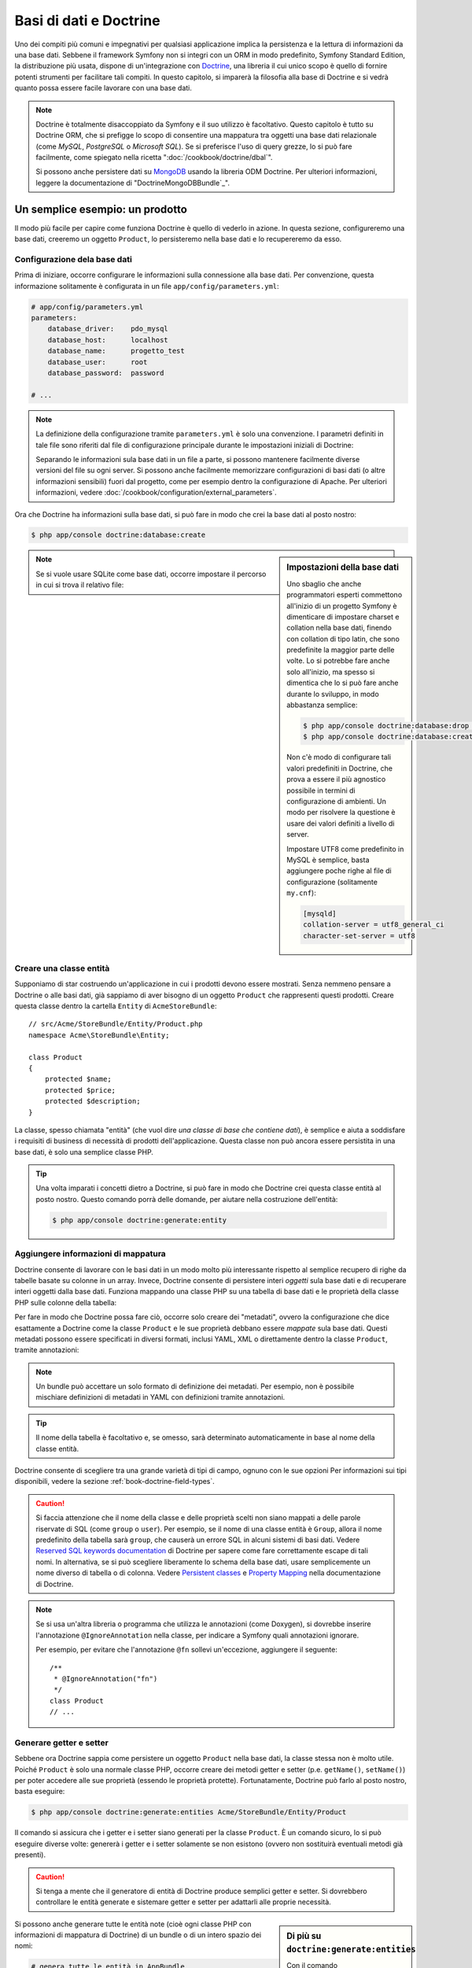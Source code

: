 .. index::
   single: Doctrine

Basi di dati e Doctrine
=======================

Uno dei compiti più comuni e impegnativi per qualsiasi applicazione
implica la persistenza e la lettura di informazioni da una base dati. Sebbene il
framework Symfony non si integri con un ORM in modo predefinito,
Symfony Standard Edition, la distribuzione più usata, dispone di
un'integrazione con `Doctrine`_, una libreria il cui unico scopo è quello di
fornire potenti strumenti per facilitare tali compiti. In questo capitolo, si imparerà
la filosofia alla base di Doctrine e si vedrà quanto possa essere facile lavorare
con una base dati.

.. note::

    Doctrine è totalmente disaccoppiato da Symfony e il suo utilizzo è facoltativo.
    Questo capitolo è tutto su Doctrine ORM, che si prefigge lo scopo di consentire una mappatura
    tra oggetti una base dati relazionale (come *MySQL*, *PostgreSQL* o
    *Microsoft SQL*). Se si preferisce l'uso di query grezze, lo si può fare facilmente,
    come spiegato nella ricetta ":doc:`/cookbook/doctrine/dbal`".

    Si possono anche persistere dati su `MongoDB`_ usando la libreria ODM Doctrine. Per
    ulteriori informazioni, leggere la documentazione di
    "DoctrineMongoDBBundle`_".

Un semplice esempio: un prodotto
--------------------------------

Il modo più facile per capire come funziona Doctrine è quello di vederlo in azione.
In questa sezione, configureremo una base dati, creeremo un oggetto ``Product``,
lo persisteremo nella base dati e lo recupereremo da esso.

Configurazione dela base dati
~~~~~~~~~~~~~~~~~~~~~~~~~~~~~

Prima di iniziare, occorre configurare le informazioni sulla connessione alla
base dati. Per convenzione, questa informazione solitamente è configurata in un
file ``app/config/parameters.yml``:

.. code-block:: yaml

    # app/config/parameters.yml
    parameters:
        database_driver:    pdo_mysql
        database_host:      localhost
        database_name:      progetto_test
        database_user:      root
        database_password:  password

    # ...

.. note::

    La definizione della configurazione tramite ``parameters.yml`` è solo una convenzione.
    I parametri definiti in tale file sono riferiti dal file di configurazione principale
    durante le impostazioni iniziali di Doctrine:

    .. configuration-block::

        .. code-block:: yaml

            # app/config/config.yml
            doctrine:
                dbal:
                    driver:   "%database_driver%"
                    host:     "%database_host%"
                    dbname:   "%database_name%"
                    user:     "%database_user%"
                    password: "%database_password%"

        .. code-block:: xml

            <!-- app/config/config.xml -->
            <?xml version="1.0" encoding="UTF-8" ?>
            <container xmlns="http://symfony.com/schema/dic/services"
                xmlns:xsi="http://www.w3.org/2001/XMLSchema-instance"
                xmlns:doctrine="http://symfony.com/schema/dic/doctrine"
                xsi:schemaLocation="http://symfony.com/schema/dic/services http://symfony.com/schema/dic/services/services-1.0.xsd
                    http://symfony.com/schema/dic/doctrine http://symfony.com/schema/dic/doctrine/doctrine-1.0.xsd">

                <doctrine:config>
                    <doctrine:dbal
                        driver="%database_driver%"
                        host="%database_host%"
                        dbname="%database_name%"
                        user="%database_user%"
                        password="%database_password%" />
                </doctrine:config>
            </container>

        .. code-block:: php

            // app/config/config.php
            $configuration->loadFromExtension('doctrine', array(
                'dbal' => array(
                    'driver'   => '%database_driver%',
                    'host'     => '%database_host%',
                    'dbname'   => '%database_name%',
                    'user'     => '%database_user%',
                    'password' => '%database_password%',
                ),
            ));

    Separando le informazioni sula base dati in un file a parte, si possono mantenere
    facilmente diverse versioni del file su ogni server. Si possono anche facilmente
    memorizzare configurazioni di basi dati (o altre informazioni sensibili) fuori dal
    progetto, come per esempio dentro la configurazione di Apache. Per
    ulteriori informazioni, vedere :doc:`/cookbook/configuration/external_parameters`.

Ora che Doctrine ha informazioni sulla base dati, si può fare in modo che crei la
base dati al posto nostro:

.. code-block:: bash

    $ php app/console doctrine:database:create

.. sidebar:: Impostazioni della base dati

    Uno sbaglio che anche programmatori esperti commettono all'inizio di un progetto Symfony
    è dimenticare di impostare charset e collation nella base dati,
    finendo con collation di tipo latin, che sono predefinite la maggior parte delle volte.
    Lo si potrebbe fare anche solo all'inizio, ma spesso si dimentica che lo si
    può fare anche durante lo sviluppo, in modo abbastanza semplice:

    .. code-block:: bash

        $ php app/console doctrine:database:drop --force
        $ php app/console doctrine:database:create

    Non c'è modo di configurare tali valori predefiniti in Doctrine, che prova a essere
    il più agnostico possibile in termini di configurazione di ambienti. Un modo per risolvere
    la questione è usare dei valori definiti a livello di server.

    Impostare UTF8 come predefinito in MySQL è semplice, basta aggiungere poche righe 
    al file di configurazione (solitamente ``my.cnf``):

    .. code-block:: ini

        [mysqld]
        collation-server = utf8_general_ci
        character-set-server = utf8

.. note::

    Se si vuole usare SQLite come base dati, occorre impostare il percorso in cui
    si trova il relativo file:

    .. configuration-block::

        .. code-block:: yaml

            # app/config/config.yml
            doctrine:
                dbal:
                    driver: pdo_sqlite
                    path: "%kernel.root_dir%/sqlite.db"
                    charset: UTF8

        .. code-block:: xml

            <!-- app/config/config.xml -->
            <?xml version="1.0" encoding="UTF-8" ?>
            <container xmlns="http://symfony.com/schema/dic/services"
                xmlns:xsi="http://www.w3.org/2001/XMLSchema-instance"
                xmlns:doctrine="http://symfony.com/schema/dic/doctrine"
                xsi:schemaLocation="http://symfony.com/schema/dic/services http://symfony.com/schema/dic/services/services-1.0.xsd
                    http://symfony.com/schema/dic/doctrine http://symfony.com/schema/dic/doctrine/doctrine-1.0.xsd">

                <doctrine:config>
                    <doctrine:dbal
                        driver="pdo_sqlite"
                        path="%kernel.root_dir%/sqlite.db"
                        charset="UTF-8" />
                </doctrine:config>
            </container>

        .. code-block:: php

            // app/config/config.php
            $container->loadFromExtension('doctrine', array(
                'dbal' => array(
                    'driver'  => 'pdo_sqlite',
                    'path'    => '%kernel.root_dir%/sqlite.db',
                    'charset' => 'UTF-8',
                ),
            ));

Creare una classe entità
~~~~~~~~~~~~~~~~~~~~~~~~

Supponiamo di star costruendo un'applicazione in cui i prodotti devono essere mostrati.
Senza nemmeno pensare a Doctrine o alle basi dati, già sappiamo di aver bisogno di
un oggetto ``Product`` che rappresenti questi prodotti. Creare questa classe dentro
la cartella ``Entity`` di ``AcmeStoreBundle``::

    // src/Acme/StoreBundle/Entity/Product.php
    namespace Acme\StoreBundle\Entity;

    class Product
    {
        protected $name;
        protected $price;
        protected $description;
    }

La classe, spesso chiamata "entità" (che vuol dire *una classe di base che contiene dati*),
è semplice e aiuta a soddisfare i requisiti di business di necessità di prodotti
dell'applicazione. Questa classe non può ancora essere persistita in una base dati, è
solo una semplice classe PHP.

.. tip::

    Una volta imparati i concetti dietro a Doctrine, si può fare in modo che Doctrine
    crei questa classe entità al posto nostro. Questo comando porrà delle domande, per
    aiutare nella costruzione dell'entità:

    .. code-block:: bash

        $ php app/console doctrine:generate:entity

.. index::
    single: Doctrine; Aggiungere metadati di mappatura

.. _book-doctrine-adding-mapping:

Aggiungere informazioni di mappatura
~~~~~~~~~~~~~~~~~~~~~~~~~~~~~~~~~~~~

Doctrine consente di lavorare con le basi dati in un modo molto più interessante rispetto
al semplice recupero di righe da tabelle basate su colonne in un array. Invece, Doctrine
consente di persistere interi *oggetti* sula base dati e di recuperare interi oggetti
dalla base dati. Funziona mappando una classe PHP su una tabella di base dati e le
proprietà della classe PHP sulle colonne della tabella:

.. image:: /images/book/doctrine_image_1.png
   :align: center

Per fare in modo che Doctrine possa fare ciò, occorre solo creare dei "metadati", ovvero
la configurazione che dice esattamente a Doctrine come la classe ``Product`` e le sue
proprietà debbano essere *mappate* sula base dati. Questi metadati possono essere specificati
in diversi formati, inclusi YAML, XML o direttamente dentro la classe
``Product``, tramite annotazioni:

.. configuration-block::

    .. code-block:: php-annotations

        // src/AppBundle/Entity/Product.php
        namespace AppBundle\Entity;

        use Doctrine\ORM\Mapping as ORM;

        /**
         * @ORM\Entity
         * @ORM\Table(name="product")
         */
        class Product
        {
            /**
             * @ORM\Column(type="integer")
             * @ORM\Id
             * @ORM\GeneratedValue(strategy="AUTO")
             */
            protected $id;

            /**
             * @ORM\Column(type="string", length=100)
             */
            protected $name;

            /**
             * @ORM\Column(type="decimal", scale=2)
             */
            protected $price;

            /**
             * @ORM\Column(type="text")
             */
            protected $description;
        }

    .. code-block:: yaml

        # src/AppBundle/Resources/config/doctrine/Product.orm.yml
        AppBundle\Entity\Product:
            type: entity
            table: product
            id:
                id:
                    type: integer
                    generator: { strategy: AUTO }
            fields:
                name:
                    type: string
                    length: 100
                price:
                    type: decimal
                    scale: 2
                description:
                    type: text

    .. code-block:: xml

        <!-- src/AppBundle/Resources/config/doctrine/Product.orm.xml -->
        <?xml version="1.0" encoding="UTF-8" ?>
        <doctrine-mapping xmlns="http://doctrine-project.org/schemas/orm/doctrine-mapping"
            xmlns:xsi="http://www.w3.org/2001/XMLSchema-instance"
            xsi:schemaLocation="http://doctrine-project.org/schemas/orm/doctrine-mapping
                http://doctrine-project.org/schemas/orm/doctrine-mapping.xsd">

            <entity name="AppBundle\Entity\Product" table="product">
                <id name="id" type="integer">
                    <generator strategy="AUTO" />
                </id>
                <field name="name" type="string" length="100" />
                <field name="price" type="decimal" scale="2" />
                <field name="description" type="text" />
            </entity>
        </doctrine-mapping>

.. note::

    Un bundle può accettare un solo formato di definizione dei metadati. Per esempio, non
    è possibile mischiare definizioni di metadati in YAML con definizioni tramite
    annotazioni.

.. tip::

    Il nome della tabella è facoltativo e, se omesso, sarà determinato automaticamente
    in base al nome della classe entità.

Doctrine consente di scegliere tra una grande varietà di tipi di campo, ognuno
con le sue opzioni Per informazioni sui tipi disponibili, vedere la sezione
:ref:`book-doctrine-field-types`.

.. seealso::

    Si può anche consultare `Basic Mapping Documentation`_ di Doctrine
    per tutti i dettagli sulla mappatura. Se si usano le annotazioni, occorrerà
    aggiungere a ogni annotazione il prefisso ``ORM\`` (p.e. ``ORM\Column(..)``),
    che non è mostrato nella documentazione di Doctrine. Occorrerà anche includere
    l'istruzione ``use Doctrine\ORM\Mapping as ORM;``, che *importa* il prefisso
    ``ORM`` delle annotazioni.

.. caution::

    Si faccia attenzione che il nome della classe e delle proprietà scelti non siano
    mappati a delle parole riservate di SQL (come ``group`` o ``user``). Per esempio,
    se il nome di una classe entità è ``Group``, allora il nome predefinito della
    tabella sarà ``group``, che causerà un errore SQL in alcuni sistemi di basi dati.
    Vedere `Reserved SQL keywords documentation`_ di Doctrine per sapere come fare
    correttamente escape di tali nomi. In alternativa, se si può scegliere liberamente lo schema della
    base dati, usare semplicemente un nome diverso di tabella o di colonna. Vedere
    `Persistent classes`_ e `Property Mapping`_ nella documentazione di Doctrine.

.. note::

    Se si usa un'altra libreria o programma che utilizza le annotazioni (come Doxygen),
    si dovrebbe inserire l'annotazione ``@IgnoreAnnotation`` nella classe, per indicare
    a Symfony quali annotazioni ignorare.

    Per esempio, per evitare che l'annotazione ``@fn`` sollevi un'eccezione, aggiungere
    il seguente::

        /**
         * @IgnoreAnnotation("fn")
         */
        class Product
        // ...

.. _book-doctrine-generating-getters-and-setters:

Generare getter e setter
~~~~~~~~~~~~~~~~~~~~~~~~

Sebbene ora Doctrine sappia come persistere un oggetto ``Product`` nella base dati,
la classe stessa non è molto utile. Poiché ``Product`` è solo una normale classe
PHP, occorre creare dei metodi getter e setter (p.e. ``getName()``,
``setName()``) per poter accedere alle sue proprietà (essendo le proprietà protette).
Fortunatamente, Doctrine può farlo al posto nostro, basta eseguire:

.. code-block:: bash

    $ php app/console doctrine:generate:entities Acme/StoreBundle/Entity/Product

Il comando si assicura che i getter e i setter siano generati per la classe
``Product``. È un comando sicuro, lo si può eseguire diverse volte: genererà i
getter e i setter solamente se non esistono (ovvero non sostituirà eventuali
metodi già presenti).

.. caution::

    Si tenga a mente che il generatore di entità di Doctrine produce semplici getter e setter. 
    Si dovrebbero controllare le entità generate e sistemare getter e setter per adattarli
    alle proprie necessità.

.. sidebar:: Di più su ``doctrine:generate:entities``

    Con il comando ``doctrine:generate:entities`` si può:

    * generare getter e setter,

    * generare classi repository configurate con l'annotazione
      ``@ORM\Entity(repositoryClass="...")``,

    * generare il costruttore appropriato per relazioni 1:n e n:m.

    Il comando ``doctrine:generate:entities`` salva una copia di backup del file
    originale ``Product.php``, chiamata ``Product.php~``. In alcuni casi, la presenza
    di questo file può causare un errore "Cannot redeclare class". Il file può
    essere rimosso senza problemi. Si può anche usare l'opzione ``--no-backup``, per prevenire
    la generazione di questi file di backup.

    Si noti che non è *necessario* usare questo comando. Doctrine non si appoggia alla
    generazione di codice. Come con le normali classi PHP, occorre solo assicurarsi
    che le proprietà protected/private abbiano metodi getter e setter.
    Questo comando è stato creato perché è una cosa comune da fare quando si usa
    Doctrine.

Si possono anche generare tutte le entità note (cioè ogni classe PHP con informazioni di
mappatura di Doctrine) di un bundle o di un intero spazio dei nomi:

.. code-block:: bash

    # genera tutte le entità in AppBundle
    $ php app/console doctrine:generate:entities AppBundle
    # genera tutte le entità dei bundle nello spazio dei nomi Acme
    $ php app/console doctrine:generate:entities Acme

.. note::

    Doctrine non si cura se le proprietà siano protette o private,
    o se siano o meno presenti getter o setter per una proprietà.
    I getter e i setter sono generati qui solo perché necessari per
    interagire col l'oggetto PHP.

.. _book-doctrine-creating-the-database-tables-schema:

Creare tabelle e schema dela base dati
~~~~~~~~~~~~~~~~~~~~~~~~~~~~~~~~~~~~~~

Ora si ha una classe ``Product`` usabile, con informazioni di mappatura che consentono
a Doctrine di sapere esattamente come persisterla. Ovviamente, non si ha ancora la
corrispondente tabella ``product`` nella propria base dati. Fortunatamente, Doctrine può
creare automaticamente tutte le tabelle dela base dati necessarie a ogni entità nota
nella propria applicazione. Per farlo, eseguire:

.. code-block:: bash

    $ php app/console doctrine:schema:update --force

.. tip::

    Questo comando è incredibilmente potente. Confronta ciò che la propria base dati
    *dovrebbe* essere (basandosi sulle informazioni di mappatura delle entità) con
    ciò che *effettivamente* è, quindi genera le istruzioni SQL necessarie per
    *aggiornare* la base dati e portarlo a ciò che dovrebbe essere. In altre parole,
    se si aggiunge una nuova proprietà con metadati di mappatura a ``Product`` e si
    esegue nuovamente il task, esso genererà l'istruzione "alter table" necessaria
    per aggiungere questa nuova colonna alla tabella ``product`` esistente.

    Un modo ancora migliore per trarre vantaggio da questa funzionalità è tramite
    le `migrazioni`_, che consentono di
    generare queste istruzioni SQL e di memorizzarle in classi di migrazione, che
    possono essere eseguite sistematicamente sul server di produzione, per
    poter tracciare e migrare lo schema della base dati in modo sicuro e affidabile.

La propria base dati ora ha una tabella ``product`` pienamente funzionante, con le colonne
corrispondenti ai metadati specificati.

Persistere gli oggetti nella base dati
~~~~~~~~~~~~~~~~~~~~~~~~~~~~~~~~~~~~~~

Ora che l'entità ``Product`` è stata mappata alla corrispondente tabella ``product``,
si è pronti per persistere i dati nella base dati. Da dentro un controllore, è
molto facile. Aggiungere il seguente metodo a ``DefaultController``
del bundle::


    // src/AppBundle/Controller/DefaultController.php

    // ...
    use AppBundle\Entity\Product;
    use Symfony\Component\HttpFoundation\Response;

    // ...
    public function createAction()
    {
        $product = new Product();
        $product->setName('Pippo Pluto');
        $product->setPrice('19.99');
        $product->setDescription('Lorem ipsum dolor');

        $em = $this->getDoctrine()->getManager();

        $em->persist($product);
        $em->flush();

        return new Response('Creato prodotto con id '.$product->getId());
    }

.. note::

    Se si sta seguendo questo esempio, occorrerà creare una
    rotta che punti a questa azione, per poterla vedere in azione.

.. tip::

    Questo articolo mostra come si interagisce con Doctrine dall'interno di un controllore, usando article shows working with Doctrine from within a controller by using
    il metodo :method:`Symfony\\Bundle\\FrameworkBundle\\Controller\\Controller::getDoctrine`
    del controllore. Tale metodo è una scorciatoia per ottenere il servizio
    ``doctrine``. Si può interagire con Doctrine in altri contesti,
    iniettandolo come servizio. Vedere
    :doc:`/book/service_container` per maggiori informazioni sulla creazione di servizi.

Analizziamo questo esempio:

* **righe 10-13** In questa sezione, si istanzia e si lavora con l'oggetto ``$product``,
  come qualsiasi altro normale oggetto PHP;

* **riga 14** Questa riga recupera l'oggetto *gestore di entità* di Doctrine,
  responsabile della gestione del processo di persistenza e del recupero di
  oggetti dalla base dati;

* **riga 16** Il metodo ``persist()`` dice a Doctrine di "gestire" l'oggetto ``$product``.
  Questo non fa (ancora) eseguire una query sula base dati.

* **riga 17** Quando il metodo ``flush()`` è richiamato, Doctrine cerca tutti
  gli oggetti che sta gestendo, per vedere se hanno bisogno di essere persistiti
  sulla base dati. In questo esempio, l'oggetto ``$product`` non è stato ancora
  persistito, quindi il gestore di entità esegue una query ``INSERT`` e crea
  una riga nella tabella ``product``.

.. note::

  Di fatto, essendo Doctrine consapevole di tutte le proprie entità gestite,
  quando si chiama il metodo ``flush()``, esso calcola un insieme globale di
  modifiche ed esegue le query nell'ordine corretto, usando dei prepared statement
  per migliorare le prestazioni. Per esempio, se si persiste
  un totale di 100 oggetti ``Product`` e quindi si richiama ``flush()``,
  Doctrine eseguirà 100 query ``INSERT`` in un singolo oggetto prepared statement.

Quando si creano o aggiornano oggetti, il flusso è sempre lo stesso. Nella prossima
sezione, si vedrà come Doctrine sia abbastanza intelligente da usare una query
``UPDATE`` se il record è già esistente nella base dati.

.. tip::

    Doctrine fornisce una libreria che consente di caricare dati di test
    in un progetto (le cosiddette "fixture"). Per informazioni, vedere la documentazione di
    "`DoctrineFixturesBundle`_".

Recuperare oggetti dalla base dati
~~~~~~~~~~~~~~~~~~~~~~~~~~~~~~~~~~

Recuperare un oggetto dalla base dati è ancora più facile. Per esempio,
supponiamo di aver configurato una rotta per mostrare uno specifico ``Product``,
in base al valore del suo ``id``::

    public function showAction($id)
    {
        $product = $this->getDoctrine()
            ->getRepository('AppBundle:Product')
            ->find($id);

        if (!$product) {
            throw $this->createNotFoundException(
                'Nessun prodotto trovato per l\'id '.$id
            );
        }

        // ... fare qualcosa, come passare l'oggetto $product a un template
    }

.. tip::

    Si può ottenere lo stesso risultato senza scrivere codice usando
    la scorciatoia ``@ParamConverter``. Vedere la `documentazione di FrameworkExtraBundle`_
    per maggiori dettagli.

Quando si cerca un particolare tipo di oggetto, si usa sempre quello che è noto
come il suo "repository". Si può pensare a un repository come a una classe PHP il cui
unico compito è quello di aiutare nel recuperare entità di una certa classe. Si può
accedere all'oggetto repository per una classe entità tramite::

    $repository = $this->getDoctrine()
        ->getRepository('AppBundle:Product');

.. note::

    La stringa ``AcmeStoreBundle:Product`` è una scorciatoia utilizzabile ovunque in
    Doctrine al posto del nome intero della classe dell'entità (cioè ``Acme\StoreBundle\Entity\Product``).
    Questo funzionerà finché le entità rimarranno sotto lo spazio dei nomi ``Entity``
    del bundle.

Una volta ottenuto il repository, si avrà accesso a tanti metodi utili::

    // cerca per chiave primaria (di solito "id")
    $product = $repository->find($id);

    // nomi di metodi dinamici per cercare in base al valore di una colonna
    $product = $repository->findOneById($id);
    $product = $repository->findOneByName('pippo');

    // trova *tutti* i prodotti
    $products = $repository->findAll();

    // trova un gruppo di prodotti in base a un valore arbitrario di una colonna
    $products = $repository->findByPrice(19.99);

.. note::

    Si possono ovviamente fare anche query complesse, su cui si può avere maggiori
    informazioni nella sezione :ref:`book-doctrine-queries`.

Si possono anche usare gli utili metodi ``findBy`` e ``findOneBy`` per
recuperare facilmente oggetti in base a condizioni multiple::

    // cerca un prodotto in base a nome e prezzo
    $product = $repository->findOneBy(
        array('name' => 'pippo', 'price' => 19.99)
    );

    // cerca tutti i prodotti in base al nome, ordinati per prezzo
    $product = $repository->findBy(
        array('name' => 'pippo'),
        array('price' => 'ASC')
    );

.. tip::

    Quando si rende una pagina, si può vedere il numero di query eseguite nell'angolo
    inferiore destro della barra di debug del web.

    .. image:: /images/book/doctrine_web_debug_toolbar.png
       :align: center
       :scale: 50
       :width: 350

    Cliccando sull'icona, si aprirà il profilatore, che mostrerà il numero esatto
    di query eseguite.

Aggiornare un oggetto
~~~~~~~~~~~~~~~~~~~~~

Una volta che Doctrine ha recuperato un oggetto, il suo aggiornamento è facile. Supponiamo
di avere una rotta che mappi un id di prodotto a un'azione di aggiornamento in un controllore::

    public function updateAction($id)
    {
        $em = $this->getDoctrine()->getManager();
        $product = $em->getRepository('AppBundle:Product')->find($id);

        if (!$product) {
            throw $this->createNotFoundException(
                'Nessun prodotto trovato per l\'id '.$id
            );
        }

        $product->setName('Nome del nuovo prodotto!');
        $em->flush();

        return $this->redirect($this->generateUrl('homepage'));
    }

L'aggiornamento di un oggetto si svolge in tre passi:

1. recuperare l'oggetto da Doctrine;
2. modificare l'oggetto;
3. richiamare ``flush()`` sul gestore di entità

Si noti che non è necessario richiamare ``$em->persist($product)``. Ricordiamo che
questo metodo dice semplicemente a Doctrine di gestire o "osservare" l'oggetto ``$product``.
In questo caso, poiché l'oggetto ``$product`` è stato recuperato da Doctrine, è
già gestito.

Cancellare un oggetto
~~~~~~~~~~~~~~~~~~~~~

La cancellazione di un oggetto è molto simile, ma richiede una chiamata al metodo
``remove()`` del gestore delle entità::

    $em->remove($product);
    $em->flush();

Come ci si potrebbe aspettare, il metodo ``remove()`` rende noto a Doctrine che si
vorrebbe rimuovere la data entità dalla base dati. Tuttavia, la query ``DELETE`` non viene
realmente eseguita finché non si richiama il metodo ``flush()``.

.. _`book-doctrine-queries`:

Cercare gli oggetti
-------------------

Abbiamo già visto come l'oggetto repository consenta di eseguire query di base senza
alcuno sforzo::

    $repository->find($id);

    $repository->findOneByName('Pippo');

Ovviamente, Doctrine consente anche di scrivere query più complesse, usando
Doctrine Query Language (DQL). DQL è simile a SQL, tranne per il fatto che bisognerebbe
immaginare di stare cercando uno o più oggetti di una classe entità (p.e. ``Product``)
e non le righe di una tabella (p.e. ``product``).

Durante una ricerca in Doctrine, si hanno due opzioni: scrivere direttamente query
Doctrine, oppure usare il Query Builder di Doctrine.

Cercare oggetti con DQL
~~~~~~~~~~~~~~~~~~~~~~~

Si immagini di voler cercare dei prodotti, ma solo quelli che costino più
di ``19.99``, ordinati dal più economico al più caro. Si può usare
``QueryBuilder`` di Doctrine, come segue::

    $repository = $this->getDoctrine()
        ->getRepository('AppBundle:Product');

    $query = $repository->createQueryBuilder('p')
        ->where('p.price > :price')
        ->setParameter('price', '19.99')
        ->orderBy('p.price', 'ASC')
        ->getQuery();

    $products = $query->getResult();

L'oggetto ``QueryBuilder`` contiene tutti i metodi necessari per costruire una
query. Richiamando il metodo ``getQuery()``, ``QueryBuilder`` restituisce un
oggetto ``Query``, che può essere usato per ottenere il risultato della query.

.. tip::

    Prendere nota del metodo ``setParameter()``. Interagendo con Doctrine,
    è sempre una buona idea impostare valori esterni tramite "segnaposto"
    (``:price`` nell'esempio appena visto), per preveniore attacchi di tipo SQL injection.

Il metodo ``getResult()`` restituisce un array di risultati. Se si cerca un solo
oggetto, si può usare invece il metodo ``getSingleResult()`` (che lancia un'eccezione se
non ci sono risultati) o ``getOneOrNullResult()``::

    $product = $query->getOneOrNullResult();

Per maggiori informazioni su ``QueryBuilder``, consultare la documetazione `Query Builder`_
di Doctrine.

Cercare oggetti usando DQL
~~~~~~~~~~~~~~~~~~~~~~~~~~

Invece di usare ``QueryBuilder``, is possono scrivere query direttamente,
usando DQL::

    $em = $this->getDoctrine()->getManager();
    $query = $em->createQuery(
        'SELECT p
        FROM AppBundle:Product p
        WHERE p.price > :price
        ORDER BY p.price ASC'
    )->setParameter('price', '19.99');

    $products = $query->getResult();

Se ci si trova a proprio agio con SQL, DQL dovrebbe sembrare molto naturale. La
maggiore differenza è che occorre pensare in termini di "oggetti" invece che di
righe di basi dati. Per questa ragione, si cerca *da* ``AcmeStoreBundle:Product``
e poi si usa ``p`` come suo alias (che è quello che stato fatto
nella sezione precedente).

La sintassi DQL è incredibilmente potente e consente di fare join tra entità
(l'argomento :ref:`relazioni <book-doctrine-relations>` sarà affrontato
successivamente), raggruppare, ecc. Per maggiori informazioni, vedere la
documentazione ufficiale di Doctrine `Doctrine Query Language`_.

Classi repository personalizzate
~~~~~~~~~~~~~~~~~~~~~~~~~~~~~~~~

Nelle sezioni precedenti, si è iniziato costruendo e usando query più complesse da
dentro un controllore. Per isolare, testare e riusare queste query, è una buona idea
creare una classe repository personalizzata per la propria entità e aggiungere
metodi, come la propria logica di query, al suo interno.

Per farlo, aggiungere il nome della classe del repository alla propria definizione di mappatura.

.. configuration-block::

    .. code-block:: php-annotations

        // src/AppBundle/Entity/Product.php
        namespace AppBundle\Entity;

        use Doctrine\ORM\Mapping as ORM;

        /**
         * @ORM\Entity(repositoryClass="AppBundle\Entity\ProductRepository")
         */
        class Product
        {
            //...
        }

    .. code-block:: yaml

        # src/AppBundle/Resources/config/doctrine/Product.orm.yml
        AppBundle\Entity\Product:
            type: entity
            repositoryClass: AppBundle\Entity\ProductRepository
            # ...

    .. code-block:: xml

        <!-- src/AppBundle/Resources/config/doctrine/Product.orm.xml -->
        <?xml version="1.0" encoding="UTF-8" ?>
        <doctrine-mapping xmlns="http://doctrine-project.org/schemas/orm/doctrine-mapping"
            xmlns:xsi="http://www.w3.org/2001/XMLSchema-instance"
            xsi:schemaLocation="http://doctrine-project.org/schemas/orm/doctrine-mapping
                http://doctrine-project.org/schemas/orm/doctrine-mapping.xsd">

            <entity
                name="AppBundle\Entity\Product"
                repository-class="AppBundle\Entity\ProductRepository">

                <!-- ... -->
            </entity>
        </doctrine-mapping>

Doctrine può generare la classe repository per noi, eseguendo lo stesso comando
usato precedentemente per generare i metodi getter e setter mancanti:

.. code-block:: bash

    $ php app/console doctrine:generate:entities Acme

Quindi, aggiungere un nuovo metodo, chiamato ``findAllOrderedByName()``, alla classe
repository appena generata. Questo metodo cercherà tutte le entità ``Product``,
ordinate alfabeticamente.

.. code-block:: php

    // src/AppBundle/Entity/ProductRepository.php
    namespace AppBundle\Entity;

    use Doctrine\ORM\EntityRepository;

    class ProductRepository extends EntityRepository
    {
        public function findAllOrderedByName()
        {
            return $this->getEntityManager()
                ->createQuery(
                    'SELECT p FROM AppBundle:Product p ORDER BY p.name ASC'
                )
                ->getResult();
        }
    }

.. tip::

    Si può accedere al gestore di entità tramite ``$this->getEntityManager()``
    da dentro il repository.

Si può usare il metodo appena creato proprio come i metodi predefiniti del repository::

    $em = $this->getDoctrine()->getManager();
    $products = $em->getRepository('AppBundle:Product')
                ->findAllOrderedByName();

.. note::

    Quando si usa una classe repository personalizzata, si ha ancora accesso ai metodi
    predefiniti di ricerca, come ``find()`` e ``findAll()``.

.. _`book-doctrine-relations`:

Relazioni e associazioni tra entità
-----------------------------------

Supponiamo che i prodotti nella propria applicazione appartengano tutti a una "categoria".
In questo caso, occorrerà un oggetto ``Category`` e un modo per per mettere in relazione un
oggetto ``Product`` con un oggetto ``Category``. Iniziamo creando l'entità ``Category``.
Sapendo che probabilmente occorrerà persistere la classe tramite Doctrine, lasciamo che sia
Doctrine stesso a creare la classe.

.. code-block:: bash

    $ php app/console doctrine:generate:entity --entity="AcmeStoreBundle:Category" --fields="name:string(255)"

Questo task genera l'entità ``Category``, con un campo ``id``,
un campo ``name`` e le relative funzioni getter e setter.

Metadati di mappatura delle relazioni
~~~~~~~~~~~~~~~~~~~~~~~~~~~~~~~~~~~~~

Per correlare le entità ``Category`` e ``Product``, iniziamo creando una proprietà
``products`` nella classe ``Category``:

.. configuration-block::

    .. code-block:: php-annotations

        // src/AppBundle/Entity/Category.php

        // ...
        use Doctrine\Common\Collections\ArrayCollection;

        class Category
        {
            // ...

            /**
             * @ORM\OneToMany(targetEntity="Product", mappedBy="category")
             */
            protected $products;

            public function __construct()
            {
                $this->products = new ArrayCollection();
            }
        }

    .. code-block:: yaml

        # src/AppBundle/Resources/config/doctrine/Category.orm.yml
        AppBundle\Entity\Category:
            type: entity
            # ...
            oneToMany:
                products:
                    targetEntity: Product
                    mappedBy: category
            # non dimenticare di inizializzare la collection nel metodo __construct() dell'entità

    .. code-block:: xml

        <!-- src/AppBundle/Resources/config/doctrine/Category.orm.xml -->
        <?xml version="1.0" encoding="UTF-8" ?>
        <doctrine-mapping xmlns="http://doctrine-project.org/schemas/orm/doctrine-mapping"
            xmlns:xsi="http://www.w3.org/2001/XMLSchema-instance"
            xsi:schemaLocation="http://doctrine-project.org/schemas/orm/doctrine-mapping
                http://doctrine-project.org/schemas/orm/doctrine-mapping.xsd">

            <entity name="AppBundle\Entity\Category">
                <!-- ... -->
                <one-to-many
                    field="products"
                    target-entity="Product"
                    mapped-by="category" />

                <!--
                    non dimenticare di inizializzare la collection
                    nel metodo __construct() dell'entità
                -->
            </entity>
        </doctrine-mapping>

Primo, poiché un oggetto ``Category`` sarà collegato a diversi oggetti ``Product``,
va aggiunta una proprietà array ``products``, per contenere questi oggetti ``Product``.
Di nuovo, non va fatto perché Doctrine ne abbia bisogno, ma perché ha senso
nell'applicazione che ogni ``Category`` contenga un array di oggetti
``Product``.

.. note::

    Il codice nel metodo ``__construct()`` è importante, perché Doctrine
    esige che la proprietà ``$products`` sia un oggetto ``ArrayCollection``.
    Questo oggetto sembra e si comporta quasi *esattamente* come un array, ma ha
    un po' di flessibilità in più. Se non sembra confortevole, niente paura.
    Si immagini solamente che sia un ``array``.

.. tip::

   Il valore ``targetEntity``, usato in precedenza sul decoratore, può riferirsi a qualsiasi entità
   con uno spazio dei nomi valido, non solo a entità definite nella stessa classe. Per
   riferirsi a entità definite in classi diverse, inserire uno spazio dei nomi completo come
   ``targetEntity``.

Poi, poiché ogni classe ``Product`` può essere in relazione esattamente con un oggetto
``Category``, si deve aggiungere una proprietà ``$category`` alla classe ``Product``:

.. configuration-block::

    .. code-block:: php-annotations

        // src/AppBundle/Entity/Product.php

        // ...
        class Product
        {
            // ...

            /**
             * @ORM\ManyToOne(targetEntity="Category", inversedBy="products")
             * @ORM\JoinColumn(name="category_id", referencedColumnName="id")
             */
            protected $category;
        }

    .. code-block:: yaml

        # src/AppBundle/Resources/config/doctrine/Product.orm.yml
        AppBundle\Entity\Product:
            type: entity
            # ...
            manyToOne:
                category:
                    targetEntity: Category
                    inversedBy: products
                    joinColumn:
                        name: category_id
                        referencedColumnName: id

    .. code-block:: xml

        <!-- src/AppBundle/Resources/config/doctrine/Product.orm.xml -->
        <?xml version="1.0" encoding="UTF-8" ?>
        <doctrine-mapping xmlns="http://doctrine-project.org/schemas/orm/doctrine-mapping"
            xmlns:xsi="http://www.w3.org/2001/XMLSchema-instance"
            xsi:schemaLocation="http://doctrine-project.org/schemas/orm/doctrine-mapping
                http://doctrine-project.org/schemas/orm/doctrine-mapping.xsd">

            <entity name="AppBundle\Entity\Product">
                <!-- ... -->
                <many-to-one
                    field="category"
                    target-entity="Category"
                    inversed-by="products"
                    join-column="category">

                    <join-column name="category_id" referenced-column-name="id" />
                </many-to-one>
            </entity>
        </doctrine-mapping>

Infine, dopo aver aggiunto una nuova proprietà sia alla classe ``Category`` che a
quella ``Product``, dire a Doctrine di generare i metodi mancanti getter e
setter:

.. code-block:: bash

    $ php app/console doctrine:generate:entities Acme

Ignoriamo per un momento i metadati di Doctrine. Abbiamo ora due classi, ``Category``
e ``Product``, con una relazione naturale uno-a-molti. La classe ``Category``
contiene un array di oggetti ``Product`` e l'oggetto ``Product`` può contenere un
oggetto ``Category``. In altre parole, la classe è stata costruita in un modo che ha
senso per le proprie necessità. Il fatto che i dati necessitino di essere persistiti
su una base dati è sempre secondario.

Diamo ora uno sguardo ai metadati nella proprietà ``$category`` della classe
``Product``. Qui le informazioni dicono a Doctrine che la classe correlata è
``Category`` e che dovrebbe memorizzare il valore ``id`` della categoria in un campo
``category_id`` della tabella ``product``. In altre parole, l'oggetto ``Category``
correlato sarà memorizzato nella proprietà ``$category``, ma dietro le quinte Doctrine
persisterà questa relazione memorizzando il valore dell'id della categoria in una
colonna ``category_id`` della tabella ``product``.

.. image:: /images/book/doctrine_image_2.png
   :align: center

I metadati della proprietà ``$products`` dell'oggetto ``Category`` sono meno
importanti e dicono semplicemente a Doctrine di cercare la proprietà ``Product.category``
per sapere come mappare la relazione.

Prima di continuare, accertarsi di dire a Doctrine di aggiungere la nuova tabella
``category`` la nuova colonna ``product.category_id`` e la nuova chiave esterna:

.. code-block:: bash

    $ php app/console doctrine:schema:update --force

.. note::

    Questo task andrebbe usato solo durante lo sviluppo. Per un metodo più robusto
    di aggiornamento sistematico della propria base dati di produzione, vedere le 
    `migrazioni`_.

Salvare le entità correlate
~~~~~~~~~~~~~~~~~~~~~~~~~~~

Vediamo ora il codice in azione. Immaginiamo di essere dentro un controllore::

    // ...

    use AppBundle\Entity\Category;
    use AppBundle\Entity\Product;
    use Symfony\Component\HttpFoundation\Response;

    class DefaultController extends Controller
    {
        public function createProductAction()
        {
            $category = new Category();
            $category->setName('Prodotti principali');

            $product = new Product();
            $product->setName('Pippo');
            $product->setPrice(19.99);
            $product->setDescription('Lorem ipsum dolor');
            // correlare questo prodotto alla categoria
            $product->setCategory($category);

            $em = $this->getDoctrine()->getManager();
            $em->persist($category);
            $em->persist($product);
            $em->flush();

            return new Response(
                'Creati prodotto con id: '.$product->getId()
                .' e categoria con id: '.$category->getId()
            );
        }
    }

Una riga è stata aggiunta alle tabelle ``category`` e ``product``.
La colonna ``product.category_id`` del nuovo prodotto è impostata allo stesso valore
di ``id`` della nuova categoria. Doctrine gestisce la persistenza di tale relazione
per noi.

Recuperare gli oggetti correlati
~~~~~~~~~~~~~~~~~~~~~~~~~~~~~~~~

Quando occorre recuperare gli oggetti correlati, il flusso è del tutto simile
a quello precedente. Recuperare prima un oggetto ``$product`` e poi accedere
alla sua ``Category`` correlata::

    public function showAction($id)
    {
        $product = $this->getDoctrine()
            ->getRepository('AppBundle:Product')
            ->find($id);

        $categoryName = $product->getCategory()->getName();

        // ...
    }

In questo esempio, prima di cerca un oggetto ``Product`` in base al suo ``id``.
Questo implica una query *solo* per i dati del prodotto e idrata l'oggetto
``$product`` con tali dati. Poi, quando si richiama ``$product->getCategory()->getName()``,
Doctrine effettua una seconda query, per trovare la ``Category`` correlata con il
``Product``. Prepara l'oggetto ``$category`` e lo
restituisce.

.. image:: /images/book/doctrine_image_3.png
   :align: center

Quello che è importante è il fatto che si ha facile accesso al prodotto correlato
con la categoria, ma i dati della categoria non sono recuperati finché la
categoria non viene richiesta (processo noto come "lazy load").

Si può anche cercare nella direzione opposta::

    public function showProductAction($id)
    {
        $category = $this->getDoctrine()
            ->getRepository('AppBundle:Category')
            ->find($id);

        $products = $category->getProducts();

        // ...
    }

In questo caso succedono le stesse cose: prima si cerca un singolo oggetto ``Category``,
poi Doctrine esegue una seconda query per recuperare l'oggetto ``Product``
correlato, ma solo quando/se richiesto (cioè al richiamo di ``->getProducts()``).
La variabile ``$products`` è un array di tutti gli oggetti ``Product``
correlati con il dato oggetto ``Category`` tramite il loro valore ``category_id``.

.. sidebar:: Relazioni e classi proxy

    Questo "lazy load" è possibile perché, quando necessario, Doctrine restituisce
    un oggetto "proxy" al posto del vero oggetto. Guardiamo di nuovo l'esempio
    precedente::

        $product = $this->getDoctrine()
            ->getRepository('AppBundle:Product')
            ->find($id);

        $category = $product->getCategory();

        // prints "Proxies\AppBundleEntityCategoryProxy"
        echo get_class($category);

    Questo oggetto proxy estende il vero oggetto ``Category`` e sembra e si comporta
    esattamente nello stesso modo. La differenza è che, usando un oggetto proxy,
    Doctrine può rimandare la query per i dati effettivi di ``Category`` fino a che
    non sia effettivamente necessario (cioè fino alla chiamata di ``$category->getName()``).

    Le classy proxy sono generate da Doctrine e memorizzate in cache.
    Sebbene probabilmente non si noterà mai che l'oggetto ``$category``
    sia in realtà un oggetto proxy, è importante tenerlo a mente.

    Nella prossima sezione, quando si recuperano i dati di prodotto e categoria
    in una volta sola (tramite una *join*), Doctrine restituirà il *vero* oggetto ``Category``,
    poiché non serve alcun lazy load.

Join di record correlati
~~~~~~~~~~~~~~~~~~~~~~~~

Negli esempi precedenti, sono state eseguite due query: una per l'oggetto originale
(p.e. una ``Category``) e una per gli oggetti correlati (p.e. gli oggetti
``Product``).

.. tip::

    Si ricordi che è possibile vedere tutte le query eseguite durante una richiesta,
    tramite la barra di debug del web.

Ovviamente, se si sa in anticipo di aver bisogno di accedere a entrambi gli oggetti,
si può evitare la seconda query, usando una join nella query originale. Aggiungere
il seguente metodo alla classe ``ProductRepository``::

    // src/AppBundle/Entity/ProductRepository.php
    public function findOneByIdJoinedToCategory($id)
    {
        $query = $this->getEntityManager()
            ->createQuery(
                'SELECT p, c FROM AppBundle:Product p
                JOIN p.category c
                WHERE p.id = :id'
            )->setParameter('id', $id);

        try {
            return $query->getSingleResult();
        } catch (\Doctrine\ORM\NoResultException $e) {
            return null;
        }
    }

Ora si può usare questo metodo nel controllore, per cercare un oggetto
``Product`` e la relativa ``Category`` con una sola query::

    public function showAction($id)
    {
        $product = $this->getDoctrine()
            ->getRepository('AppBundle:Product')
            ->findOneByIdJoinedToCategory($id);

        $category = $product->getCategory();

        // ...
    }

Ulteriori informazioni sulle associazioni
~~~~~~~~~~~~~~~~~~~~~~~~~~~~~~~~~~~~~~~~~

Questa sezione è stata un'introduzione a un tipo comune di relazione tra entità,
la relazione uno-a-molti. Per dettagli ed esempi più avanzati su come usare altri
tipi di relazioni (p.e. uno-a-uno, molti-a-molti), vedere
la `Association Mapping Documentation`_ di Doctrine.

.. note::

    Se si usano le annotazioni, occorrerà aggiungere a tutte le annotazioni il prefisso
    ``ORM\`` (p.e. ``ORM\OneToMany``), che non si trova nella documentazione di
    Doctrine. Occorrerà anche includere l'istruzione ``use Doctrine\ORM\Mapping as ORM;``,
    che *importa* il prefisso delle annotazioni ``ORM``.

Configurazione
--------------

Doctrine è altamente configurabile, sebbene probabilmente non si avrà nemmeno bisogno di
preoccuparsi di gran parte delle sue opzioni. Per saperne di più sulla configurazione di
Doctrine, vedere la sezione Doctrine del :doc:`manuale di riferimento</reference/configuration/doctrine>`.

Callback del ciclo di vita
--------------------------

A volte, occorre eseguire un'azione subito prima o subito dopo che un entità sia
inserita, aggiornata o cancellata. Questi tipi di azioni sono noti come callback
del "ciclo di vita", perché sono metodi callback che occorre eseguire durante i
diversi stadi del ciclo di vita di un'entità (p.e. l'entità è inserita, aggiornata,
cancellata, eccetera). 

Se si usano le annotazioni per i metadati, iniziare abilitando i callback del
ciclo di vita. Questo non è necessario se si usa YAML o XML per la mappatura:

.. code-block:: php-annotations

    /**
     * @ORM\Entity()
     * @ORM\HasLifecycleCallbacks()
     */
    class Product
    {
        // ...
    }

Si può ora dire a Doctrine di eseguire un metodo su uno degli eventi disponibili del
ciclo di vita. Per esempio, supponiamo di voler impostare una colonna di data ``createdAt``
alla data attuale, solo quando l'entità è persistita la prima volta (cioè è inserita):

.. configuration-block::

    .. code-block:: php-annotations

        // src/AppBundle/Entity/Product.php

        /**
         * @ORM\PrePersist
         */
        public function setCreatedAtValue()
        {
            $this->createdAt = new \DateTime();
        }

    .. code-block:: yaml

        # src/AppBundle/Resources/config/doctrine/Product.orm.yml
        AppBundle\Entity\Product:
            type: entity
            # ...
            lifecycleCallbacks:
                prePersist: [setCreatedAtValue]

    .. code-block:: xml

        <!-- src/AppBundle/Resources/config/doctrine/Product.orm.xml -->
        <?xml version="1.0" encoding="UTF-8" ?>
        <doctrine-mapping xmlns="http://doctrine-project.org/schemas/orm/doctrine-mapping"
            xmlns:xsi="http://www.w3.org/2001/XMLSchema-instance"
            xsi:schemaLocation="http://doctrine-project.org/schemas/orm/doctrine-mapping
                http://doctrine-project.org/schemas/orm/doctrine-mapping.xsd">

            <entity name="AppBundle\Entity\Product">
                <!-- ... -->
                <lifecycle-callbacks>
                    <lifecycle-callback type="prePersist" method="setCreatedAtValue" />
                </lifecycle-callbacks>
            </entity>
        </doctrine-mapping>

.. note::

    L'esempio precedente presume che sia stata creata e mappata una proprietà ``createdAt``
    (non mostrata qui).

Ora, appena prima che l'entità sia persistita per la prima volta, Doctrine richiamerà
automaticamente questo metodo e il campo ``created`` sarà valorizzato con la data attuale.

Ci sono molti altri eventi del ciclo di vita, a cui ci si può agganciare. Per maggiori
informazioni, vedere la documentazione di Doctrine
`Lifecycle Events documentation`_.

.. sidebar:: Callback del ciclo di vita e ascoltatori di eventi

    Si noti che il metodo ``setCreatedValue()`` non riceve parametri. Questo è sempre
    il caso di callback del ciclo di vita ed è intenzionale: i callback del ciclo di
    vita dovrebbero essere metodi semplici, riguardanti la trasformazione interna di dati
    nell'entità (p.e. impostare un campo di creazione/aggiornamento, generare un
    valore per uno slug).

    Se occorre un lavoro più pesante, come eseguire un log o inviare una email, si
    dovrebbe registrare una classe esterna come ascoltatore di eventi e darle accesso
    a qualsiasi risorsa necessaria. Per maggiori informazioni, vedere
    :doc:`/cookbook/doctrine/event_listeners_subscribers`.

.. _book-doctrine-field-types:

Riferimento sui tipi di campo di Doctrine
-----------------------------------------

Doctrine ha un gran numero di tipi di campo a disposizione. Ognuno di questi mappa
un tipo di dato PHP su un tipo specifico di colonna in qualsiasi base dati si
utilizzi. Per ciascun tipo di campo, si può configurare ulteriormente ``Column``, impostando
le opzioni ``length``, ``nullable``, ``name`` e altre ancora. Per una lista completa
di tipi e per maggiori informazioni vedere la documentazione di Doctrine
`Mapping Types documentation`_.

Riepilogo
---------

Con Doctrine, ci si può concentrare sui propri oggetti e su come siano utili nella
propria applicazione e preoccuparsi della persistenza su base dati in un secondo momento.
Questo perché Doctrine consente di usare qualsiasi oggetto PHP per tenere i propri dati e
si appoggia su metadati di mappatura per mappare i dati di un oggetto su una
particolare tabella di base dati.

Sebbene Doctrine giri intorno a un semplice concetto, è incredibilmente potente,
consentendo di creare query complesse e sottoscrivere eventi che consentono
di intraprendere diverse azioni, mentre gli oggetti viaggiano lungo il loro ciclo
di vita della persistenza.

Saperne di più
~~~~~~~~~~~~~~

Per maggiori informazioni su Doctrine, vedere la sezione *Doctrine* del
:doc:`ricettario </cookbook/index>`, che include i seguenti articoli:

* :doc:`/cookbook/doctrine/common_extensions`
* :doc:`/cookbook/doctrine/console`
* `DoctrineFixturesBundle`_
* `DoctrineMongoDBBundle`_

.. _`Doctrine`: http://www.doctrine-project.org/
.. _`MongoDB`: http://www.mongodb.org/
.. _`Basic Mapping Documentation`: http://docs.doctrine-project.org/projects/doctrine-orm/en/latest/reference/basic-mapping.html
.. _`Query Builder`: http://docs.doctrine-project.org/projects/doctrine-orm/en/latest/reference/query-builder.html
.. _`Doctrine Query Language`: http://docs.doctrine-project.org/projects/doctrine-orm/en/latest/reference/dql-doctrine-query-language.html
.. _`Association Mapping Documentation`: http://docs.doctrine-project.org/projects/doctrine-orm/en/latest/reference/association-mapping.html
.. _`Mapping Types Documentation`: http://docs.doctrine-project.org/projects/doctrine-orm/en/latest/reference/basic-mapping.html#property-mapping
.. _`Property Mapping`: http://docs.doctrine-project.org/projects/doctrine-orm/en/latest/reference/basic-mapping.html#property-mapping
.. _`Lifecycle Events documentation`: http://docs.doctrine-project.org/projects/doctrine-orm/en/latest/reference/events.html#lifecycle-events
.. _`Reserved SQL keywords documentation`: http://docs.doctrine-project.org/projects/doctrine-orm/en/latest/reference/basic-mapping.html#quoting-reserved-words
.. _`Persistent classes`: http://docs.doctrine-project.org/projects/doctrine-orm/en/latest/reference/basic-mapping.html#persistent-classes
.. _`DoctrineMongoDBBundle`: http://symfony.com/doc/current/bundles/DoctrineMongoDBBundle/index.html
.. _`migrazioni`: http://symfony.com/doc/current/bundles/DoctrineMigrationsBundle/index.html
.. _`DoctrineFixturesBundle`: http://symfony.com/doc/current/bundles/DoctrineFixturesBundle/index.html
.. _`documentazione di FrameworkExtraBundle`: http://symfony.com/doc/current/bundles/SensioFrameworkExtraBundle/annotations/converters.html

